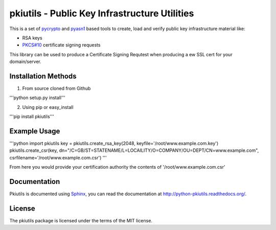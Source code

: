 ==============================================
pkiutils - Public Key Infrastructure Utilities
==============================================

This is a set of pycrypto_ and pyasn1_ based tools to create, load and verify
public key infrastructure material like:

* RSA keys
* `PKCS#10`_ certificate signing requests

.. * X.509 certificates
.. * X.509 certificate bundles from files or directories

.. _pycrypto: https://www.dlitz.net/software/pycrypto/
.. _pyasn1: http://pyasn1.sourceforge.net/
.. _PKCS#10: http://tools.ietf.org/html/rfc2986

This library can be used to produce a Certificate Signing Requtest when
producing a ew SSL cert for your domain/server.

Installation Methods
====================

1. From source cloned from Github

'''python setup.py install'''

2. Using pip or easy_install

'''pip install pkiutils'''

Example Usage
=============

'''python
import pkiutils
key = pkiutils.create_rsa_key(2048, keyfile='/root/www.example.com.key')
pkiutils.create_csr(key, dn="/C=GB/ST=STATENAME/L=LOCAILITY/O=COMPANY/OU=DEPT/CN=www.example.com", csrfilename='/root/www.example.com.csr')
'''

From here you would provide your certification authority the contents of '/root/www.example.com.csr'

Documentation
=============

Pkiutils is documented using `Sphinx`_, you can read the documentation at
`<http://python-pkiutils.readthedocs.org/>`_.

.. _Sphinx: http://sphinx-doc.org/

License
=======

The pkiutils package is licensed under the terms of the MIT license.
